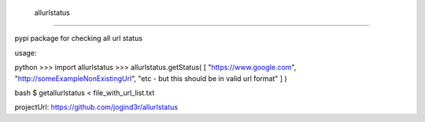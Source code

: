   allurlstatus
________________

pypi package for checking all url status


usage:

python
>>> import allurlstatus
>>> allurlstatus.getStatus( [ "https://www.google.com", "http://someExampleNonExistingUrl", "etc - but this should be in valid url format" ] )

bash
$ getallurlstatus < file_with_url_list.txt


projectUrl: https://github.com/jogind3r/allurlstatus
